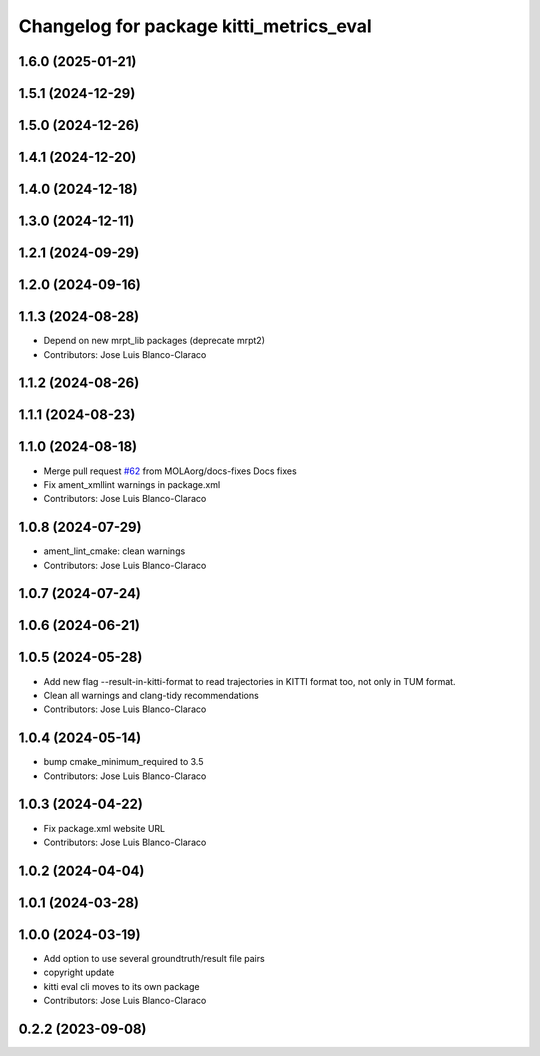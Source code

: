 ^^^^^^^^^^^^^^^^^^^^^^^^^^^^^^^^^^^^^^^^^^^^^^
Changelog for package kitti_metrics_eval
^^^^^^^^^^^^^^^^^^^^^^^^^^^^^^^^^^^^^^^^^^^^^^


1.6.0 (2025-01-21)
------------------

1.5.1 (2024-12-29)
------------------

1.5.0 (2024-12-26)
------------------

1.4.1 (2024-12-20)
------------------

1.4.0 (2024-12-18)
------------------

1.3.0 (2024-12-11)
------------------

1.2.1 (2024-09-29)
------------------

1.2.0 (2024-09-16)
------------------

1.1.3 (2024-08-28)
------------------
* Depend on new mrpt_lib packages (deprecate mrpt2)
* Contributors: Jose Luis Blanco-Claraco

1.1.2 (2024-08-26)
------------------

1.1.1 (2024-08-23)
------------------

1.1.0 (2024-08-18)
------------------
* Merge pull request `#62 <https://github.com/MOLAorg/mola/issues/62>`_ from MOLAorg/docs-fixes
  Docs fixes
* Fix ament_xmllint warnings in package.xml
* Contributors: Jose Luis Blanco-Claraco

1.0.8 (2024-07-29)
------------------
* ament_lint_cmake: clean warnings
* Contributors: Jose Luis Blanco-Claraco

1.0.7 (2024-07-24)
------------------

1.0.6 (2024-06-21)
------------------

1.0.5 (2024-05-28)
------------------
* Add new flag --result-in-kitti-format to read trajectories in KITTI format too, not only in TUM format.
* Clean all warnings and clang-tidy recommendations
* Contributors: Jose Luis Blanco-Claraco

1.0.4 (2024-05-14)
------------------
* bump cmake_minimum_required to 3.5
* Contributors: Jose Luis Blanco-Claraco

1.0.3 (2024-04-22)
------------------
* Fix package.xml website URL
* Contributors: Jose Luis Blanco-Claraco

1.0.2 (2024-04-04)
------------------

1.0.1 (2024-03-28)
------------------

1.0.0 (2024-03-19)
------------------
* Add option to use several groundtruth/result file pairs
* copyright update
* kitti eval cli moves to its own package
* Contributors: Jose Luis Blanco-Claraco

0.2.2 (2023-09-08)
------------------